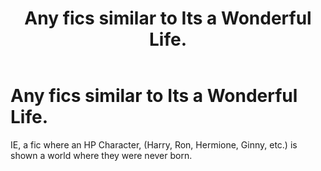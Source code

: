 #+TITLE: Any fics similar to Its a Wonderful Life.

* Any fics similar to Its a Wonderful Life.
:PROPERTIES:
:Score: 6
:DateUnix: 1571680322.0
:DateShort: 2019-Oct-21
:FlairText: Request
:END:
IE, a fic where an HP Character, (Harry, Ron, Hermione, Ginny, etc.) is shown a world where they were never born.

